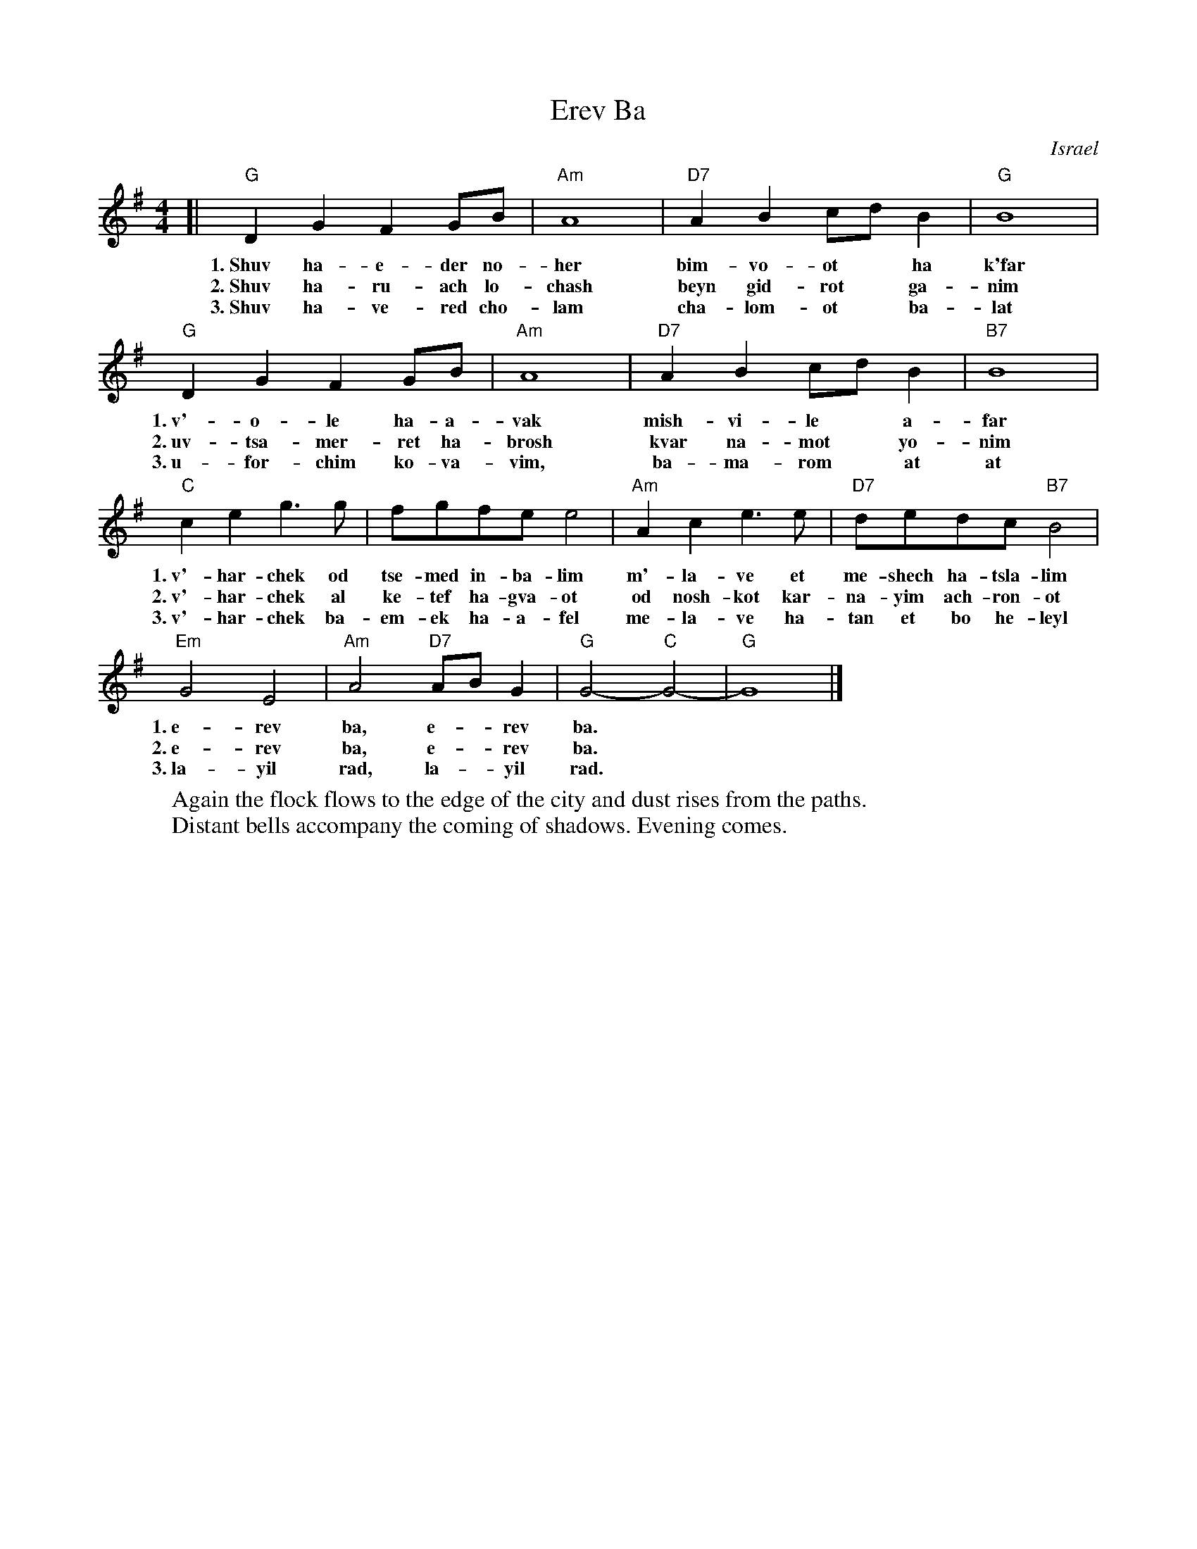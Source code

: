 X: 1
T: Erev Ba
O: Israel
Z: John Chambers <jc@trillian.mit.edu>
M: 4/4
L: 1/8
K: G
[| "G"D2G2 F2GB | "Am"A8 | "D7"A2B2 cdB2 | "G"B8 |
w: 1.~Shuv ha-e-der no-her  bim-vo-ot* ha k'far
w: 2.~Shuv ha-ru-ach lo-chash beyn gid-rot* ga-nim
w: 3.~Shuv ha-ve-red cho-lam cha-lom-ot* ba-lat
   "G"D2G2 F2GB | "Am"A8 | "D7"A2B2 cdB2 | "B7"B8 |
w: 1.~v'-o-le ha-a-vak mish-vi-le* a-far
w: 2.~uv-tsa-mer-ret ha-brosh kvar na-mot* yo-nim
w: 3.~u-for-chim ko-va-vim, ba-ma-rom* at at
   "C"c2e2 g3g | fgfe e4 | "Am"A2c2 e3e | "D7"dedc "B7"B4 |
w: 1.~v'-har-chek od tse-med in-ba-lim m'-la-ve et me-shech ha-tsla-lim
w: 2.~v'-har-chek al ke-tef ha-gva-ot od nosh-kot kar-na-yim ach-ron-ot
w: 3.~v'-har-chek ba-em-ek ha-a-fel me-la-ve ha-tan et bo he-leyl
   "Em"G4 E4 | "Am"A4 "D7"ABG2 | "G"G4- "C"G4- | "G"G8 |]
w: 1.~e-rev ba, e-*rev ba.
w: 2.~e-rev ba, e-*rev ba.
w: 3.~la-yil rad, la-*yil rad.
%
W: Again the flock flows to the edge of the city and dust rises from the paths.
W: Distant bells accompany the coming of shadows. Evening comes.
